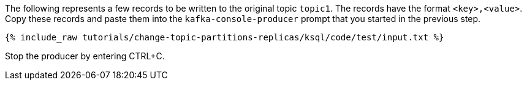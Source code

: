 The following represents a few records to be written to the original topic `topic1`.
The records have the format `<key>,<value>`.
Copy these records and paste them into the `kafka-console-producer` prompt that you started in the previous step.

+++++
<pre class="snippet"><code class="json">{% include_raw tutorials/change-topic-partitions-replicas/ksql/code/test/input.txt %}</code></pre>
+++++

Stop the producer by entering CTRL+C.
